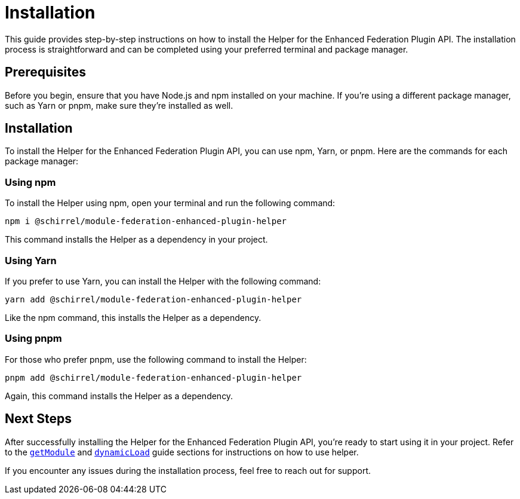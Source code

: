 = Installation

This guide provides step-by-step instructions on how to install the Helper for the Enhanced Federation Plugin API. The installation process is straightforward and can be completed using your preferred terminal and package manager.

== Prerequisites

Before you begin, ensure that you have Node.js and npm installed on your machine. If you're using a different package manager, such as Yarn or pnpm, make sure they're installed as well.

== Installation

To install the Helper for the Enhanced Federation Plugin API, you can use npm, Yarn, or pnpm. Here are the commands for each package manager:

=== Using npm

To install the Helper using npm, open your terminal and run the following command:

[source, bash]
----
npm i @schirrel/module-federation-enhanced-plugin-helper
----

This command installs the Helper as a dependency in your project.

=== Using Yarn

If you prefer to use Yarn, you can install the Helper with the following command:

[source, bash]
----
yarn add @schirrel/module-federation-enhanced-plugin-helper
----

Like the npm command, this installs the Helper as a dependency.

=== Using pnpm

For those who prefer pnpm, use the following command to install the Helper:

[source, bash]
----
pnpm add @schirrel/module-federation-enhanced-plugin-helper
----

Again, this command installs the Helper as a dependency.

== Next Steps

After successfully installing the Helper for the Enhanced Federation Plugin API, you're ready to start using it in your project. Refer to the http://www.test.test[`getModule`] and http://www.test.test[`dynamicLoad`] guide sections for instructions on how to use helper.

If you encounter any issues during the installation process, feel free to reach out for support.